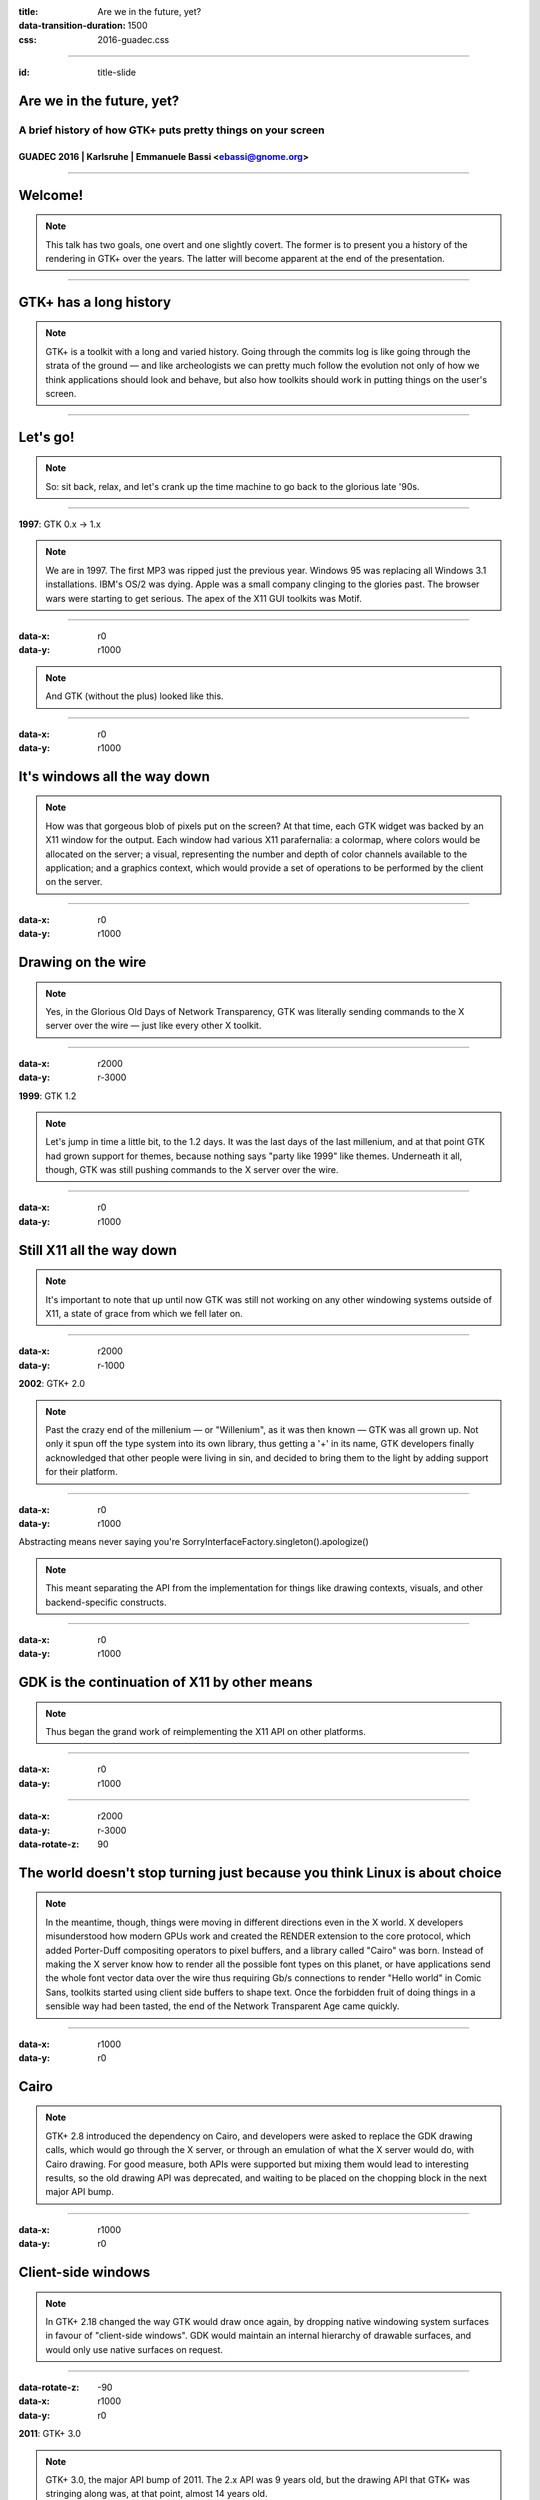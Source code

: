 :title: Are we in the future, yet?
:data-transition-duration: 1500
:css: 2016-guadec.css

----

:id: title-slide

Are we in the future, yet?
==========================

A brief history of how GTK+ puts pretty things on your screen
-------------------------------------------------------------

GUADEC 2016 | Karlsruhe | Emmanuele Bassi <ebassi@gnome.org>
~~~~~~~~~~~~~~~~~~~~~~~~~~~~~~~~~~~~~~~~~~~~~~~~~~~~~~~~~~~~

----

Welcome!
========

.. note::
   This talk has two goals, one overt and one slightly covert. The former is
   to present you a history of the rendering in GTK+ over the years. The
   latter will become apparent at the end of the presentation.

----

GTK+ has a long history
=======================

.. note::
   GTK+ is a toolkit with a long and varied history. Going through the commits
   log is like going through the strata of the ground — and like archeologists
   we can pretty much follow the evolution not only of how we think
   applications should look and behave, but also how toolkits should work in
   putting things on the user's screen.

----

Let's go!
=========

.. note::
   So: sit back, relax, and let's crank up the time machine to go back to the
   glorious late '90s.

----

**1997**: GTK 0.x → 1.x

.. note::
   We are in 1997. The first MP3 was ripped just the previous year. Windows 95
   was replacing all Windows 3.1 installations. IBM's OS/2 was dying. Apple was
   a small company clinging to the glories past. The browser wars were starting
   to get serious. The apex of the X11 GUI toolkits was Motif.
   
----

:data-x: r0
:data-y: r1000

.. image:: images/gtk-1-0.gif

.. note::
   And GTK (without the plus) looked like this.

----

:data-x: r0
:data-y: r1000

It's windows all the way down
=============================

.. note::
   How was that gorgeous blob of pixels put on the screen? At that time, each
   GTK widget was backed by an X11 window for the output. Each window had
   various X11 parafernalia: a colormap, where colors would be allocated on
   the server; a visual, representing the number and depth of color channels
   available to the application; and a graphics context, which would provide
   a set of operations to be performed by the client on the server.

----

:data-x: r0
:data-y: r1000

Drawing on the wire
===================

.. note::
   Yes, in the Glorious Old Days of Network Transparency, GTK was literally
   sending commands to the X server over the wire — just like every other
   X toolkit.

----

:data-x: r2000
:data-y: r-3000

**1999**: GTK 1.2

.. note::
   Let's jump in time a little bit, to the 1.2 days. It was the last days of
   the last millenium, and at that point GTK had grown support for themes,
   because nothing says "party like 1999" like themes. Underneath it all,
   though, GTK was still pushing commands to the X server over the wire.

----

:data-x: r0
:data-y: r1000

Still X11 all the way down
==========================

.. note::
   It's important to note that up until now GTK was still not working on any
   other windowing systems outside of X11, a state of grace from which we
   fell later on.

----

:data-x: r2000
:data-y: r-1000

**2002**: GTK+ 2.0

.. note::
   Past the crazy end of the millenium — or "Willenium", as it was then
   known — GTK was all grown up. Not only it spun off the type system into
   its own library, thus getting a '+' in its name, GTK developers finally
   acknowledged that other people were living in sin, and decided to bring
   them to the light by adding support for their platform.

----

:data-x: r0
:data-y: r1000

Abstracting means never saying you're SorryInterfaceFactory.singleton().apologize()

.. note::
   This meant separating the API from the implementation for things like
   drawing contexts, visuals, and other backend-specific constructs.

----

:data-x: r0
:data-y: r1000

GDK is the continuation of X11 by other means
=============================================

.. note::
   Thus began the grand work of reimplementing the X11 API on other platforms.

----

:data-x: r0
:data-y: r1000

.. image:: images/gimp-1-2.jpg

----

:data-x: r2000
:data-y: r-3000
:data-rotate-z: 90

The world doesn't stop turning just because you think Linux is about choice
===========================================================================

.. note::
   In the meantime, though, things were moving in different directions even
   in the X world. X developers misunderstood how modern GPUs work and
   created the RENDER extension to the core protocol, which added Porter-Duff
   compositing operators to pixel buffers, and a library called "Cairo" was
   born. Instead of making the X server know how to render all the possible
   font types on this planet, or have applications send the whole font vector
   data over the wire thus requiring Gb/s connections to render "Hello world"
   in Comic Sans, toolkits started using client side buffers to shape text.
   Once the forbidden fruit of doing things in a sensible way had been tasted,
   the end of the Network Transparent Age came quickly.

----

:data-x: r1000
:data-y: r0

Cairo
=====

.. note::
   GTK+ 2.8 introduced the dependency on Cairo, and developers were asked to
   replace the GDK drawing calls, which would go through the X server, or
   through an emulation of what the X server would do, with Cairo drawing.
   For good measure, both APIs were supported but mixing them would lead to
   interesting results, so the old drawing API was deprecated, and waiting
   to be placed on the chopping block in the next major API bump.

----

:data-x: r1000
:data-y: r0

Client-side windows
===================

.. note::
   In GTK+ 2.18 changed the way GTK would draw once again, by dropping
   native windowing system surfaces in favour of "client-side windows". GDK
   would maintain an internal hierarchy of drawable surfaces, and would
   only use native surfaces on request.

----

:data-rotate-z: -90
:data-x: r1000
:data-y: r0

**2011**: GTK+ 3.0

.. note::
   GTK+ 3.0, the major API bump of 2011. The 2.x API was 9 years old, but
   the drawing API that GTK+ was stringing along was, at that point, almost
   14 years old.

----

:data-x: r0
:data-y: r1000

• OpenGL
• transparent windows

.. note::
   During the 3.x API cycle we introduced additional changes to enable
   drawing CSS primitives, as well as enabling drawing with OpenGL within
   the GTK+ drawing cycle. The churn has been huge, but it has moved the
   toolkit in a more modern direction.

----

:data-x: r2000
:data-y: r-1000

Except…
=======

----

:data-x: r2000
:data-y: r0

GPUs are not going away
=======================

(no matter if you close your eyes and pretend they don't exist)
---------------------------------------------------------------

.. note::
   GPUs started taking off between 2002 and 2011, and these days toolkits
   are expected to use them. Cairo is well-equipped at taking advantage
   of GPUs with dedicated 2D pipelines like Intel, and Intel, and Intel;
   falling their presence, Cairo works very well on Intel-compatible CPUs.
   Sadly, modern GPUs do not have 2D pipelines, and most devices available
   to users do not use Intel CPUs. For all of these, Cairo is fairly
   ill-equipped at doing its job efficiently.

----

:data-x: r2000

CSS
===

.. note::
   Additionally, GTK+ has switched to a new, declarative API in order to
   describe how widgets should look like: CSS. CSS has its own state, just
   like Cairo, but the two do not necessarily get along. GTK+, like web
   browsers before it, requires to blast away most of the Cairo state in
   order to replace it with the one computed through the CSS style
   machinery.

----

OpenGL is actually getting better
=================================

(even if its design is still terrible)
--------------------------------------

.. note::
   Instead of Cairo, we could use a new drawing API, like OpenGL. Now that
   OpenGL implementations available on Linux have finally reached a
   competitive position. Except that OpenGL is pretty terrible at drawing
   GUI elements.

----

This is why we can't have nice things
=====================================

.. note::
   We do have a way out: we can use GL for what it's good, and rely on
   Cairo for pretty rasterizations that render 

----

Aim for the stars
=================

.. note::
   The end goal is to have access to the power of graphics hardware while
   still getting good results for rendering complex things like fonts and
   paths.
   
   Additionally, we want to ensure that we use efficiently all the resources
   at our disposal, like multiple cores. Even a cheap mobile-like platform
   has at least two cores, these days.

----

Leave no app developer behind
=============================

.. note::
   At the same time, we want application developers to either not notice
   the change at all, or to slowly port away from the existing rendering
   code towards the new one.

----

We did this many times
======================

(with varied results)
---------------------

.. note::
   We achieve that in the same we achieved the migration from GDK/X11
   drawing primitives to Cairo: we add new API while we deprecate the old
   code paths; we allow mixing the two with a small performance penalty
   in the meantime, until we can break the API once again.

----

GSK
===

.. note::
   The new API is called GSK, and aside from providing a mid-level
   scene graph to replace Clutter and Clutter-GTK, it also provides a
   low-level retained rendering API for GTK to use.

----

Compositing and rendering CSS primitives
========================================

.. note::
   GSK uses OpenGL and OpenGL ES to ensure that resources are composited
   on the GPU instead of the CPU; it defers rendering to after we built
   the resources necessary to display the contents of the window, and this
   allows us to improve the toolkit even further.

----

:data-z: -4000

Are we in the future, yet?
==========================

.. note::
   So, the question is: are we in the future, yet?

----

:data-x: r1000
:data-y: r0
:data-z: 0

We're close
===========

.. note::
   The answer is: we're on the threshold. The toolkit now enables us to
   do things that we'd never been able to do before.

----

:data-z: 4000
:data-x: r1000

The future looks suspiciously like now
======================================

.. note::
   But the point of the future is that there's always something new on
   the horizon. What this talk should have convinced you is that the
   toolkit is not only alive, but it's also evolving. GTK+ is always
   getting better. The changes of the past 20 years are an indication of
   what we can achieve in the next 20.

----

:data-x: r2500
:data-y: r0
:data-z: 0

.. image:: images/welcome.jpg

----

:data-y: r0

Never give up, never surrender
==============================

.. note::
   Sure, it's been painful at times, and we must get better at both
   communicating change as well as providing "escape hatches" for application
   developers. The important thing, though, is that we cannot let the
   core toolkit of the GNOME platform, as well as *the* Linux toolkit,
   stagnate by simply staying still while the world around us moves on.

----

Thank you!
==========

----

 * CC by-sa 4.0
 * https://github.com/ebassi/2016-guadec
 * https://www.bassi.io
